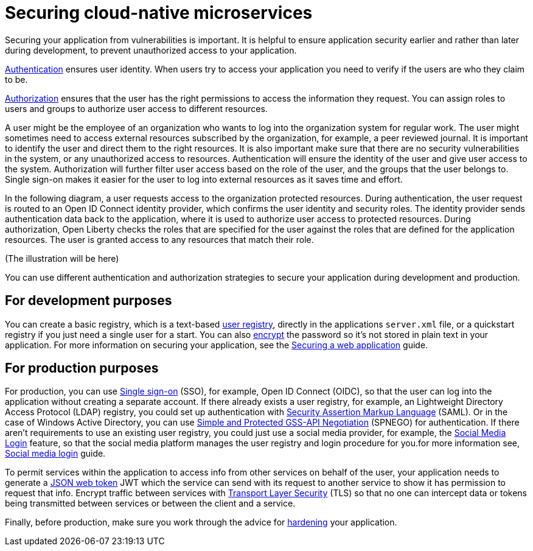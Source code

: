 // Copyright (c) 2020 IBM Corporation and others.
// Licensed under Creative Commons Attribution-NoDerivatives
// 4.0 International (CC BY-ND 4.0)
//   https://creativecommons.org/licenses/by-nd/4.0/
//
// Contributors:
//     IBM Corporation
//
:page-description: MicroProfile helps developers to design and implement cloud-native applications that follow the twelve-factor methodology using microservices.
:seo-title: Designing cloud-native microservices
:seo-description: MicroProfile helps developers to design and implement cloud-native applications that follow the twelve-factor methodology using microservices.
:page-layout: general-reference
:page-type: general
= Securing cloud-native microservices

Securing your application from vulnerabilities is important.
It is helpful to ensure application security earlier and rather than later during development, to prevent  unauthorized access to your application.

xref:authentication.adoc[Authentication] ensures  user identity.
When users try to access your application you need to verify if the users are who they claim to be.

xref:authorization.adoc[Authorization] ensures that the user has the right permissions to access the information they request.
You can assign roles to users and groups to authorize user access to different resources.

A user might be the employee of an organization who wants to log into the organization system for regular work.
The user might sometimes need to access external resources subscribed by the organization, for example, a peer reviewed journal.
It is important to identify the user and direct them to the right resources.
It is also important make sure that there are no security vulnerabilities in the system, or any unauthorized access to resources.
Authentication will ensure the identity of the user and give user access to the system.
Authorization will further filter user access based on the role of the user, and the groups that the user belongs to.
Single sign-on makes it easier for the user to log into external resources as it saves time and effort.

In the following diagram, a user requests access to the organization protected resources.
During authentication, the user request is routed to an Open ID Connect identity provider, which confirms the user identity and security roles.
The identity provider sends authentication data back to the application, where it is used to authorize user access to protected resources.
During authorization, Open Liberty checks the roles that are specified for the user against the roles that are defined for the application resources. The user is granted access to any resources that match their role.

(The illustration will be here)

You can use different authentication and authorization strategies to secure your application during development and production.

== For development purposes

You can create a basic registry, which is a text-based xref:user-registries-application-security.adoc#_basic_user_registries_for_application_development[user registry], directly in the applications `server.xml` file, or a quickstart registry if you just need a single user for a start.
You can also xref:password-encryption.adoc[encrypt] the password so it's not stored in plain text in your application. For more information on securing your application, see the link:/guides/security-intro.html[Securing a web application] guide.


== For production purposes

For production, you can use xref:single-sign-on.adoc[Single sign-on] (SSO), for example, Open ID Connect (OIDC), so that the user can log into the application without creating a separate account.
If there already exists a user registry, for example, an Lightweight Directory Access Protocol (LDAP) registry, you could set up authentication with xref:single-sign-on.adoc#_saml[Security Assertion Markup Language] (SAML).
Or in the case of  Windows Active Directory, you can use xref:single-sign-on.adoc#_spnego[Simple and Protected GSS-API Negotiation] (SPNEGO) for authentication.
If there aren't requirements to use an existing user registry, you could just use a social media provider, for example, the xref:single-sign-on.adoc#_social_media_login[Social Media Login] feature, so that the social media platform manages the user registry and login procedure for you.for more information see, link:/guides/social-media-login.html[Social media login] guide.

To permit services within the application to access info from other services on behalf of the user, your application needs to generate a link:/guides/microprofile-jwt.html[JSON web token] JWT which the service can send with its request to another service to show it has permission to request that info.
Encrypt traffic between services with xref:secure-communication-tls.adoc[Transport Layer Security] (TLS) so that no one can intercept data or tokens being transmitted between services or between the client and a service.

Finally, before production, make sure you work through the advice for xref:security-hardening.adoc[hardening] your application.
